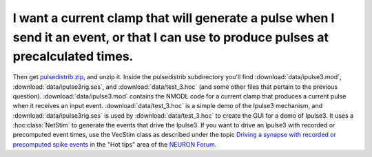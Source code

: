 .. _current-clamp-event-pulse:

I want a current clamp that will generate a pulse when I send it an event, or that I can use to produce pulses at precalculated times.
-------------------------------------------------------------------------------------------------------------

Then get `pulsedistrib.zip <http://www.neuron.yale.edu/neuron/static/docs/repstim/pulsedistrib.zip>`_, and unzip it. Inside the pulsedistrib subdirectory you'll find :download:`data/ipulse3.mod`, :download:`data/ipulse3rig.ses`, and :download:`data/test_3.hoc` (and some other files that pertain to the previous question). :download:`data/ipulse3.mod` contains the NMODL code for a current clamp that produces a current pulse when it receives an input event. :download:`data/test_3.hoc` is a simple demo of the Ipulse3 mechanism, and :download:`data/ipulse3rig.ses` is used by :download:`data/test_3.hoc` to create the GUI for a demo of Ipulse3. It uses a :hoc:class:`NetStim` to generate the events that drive the Ipulse3. If you want to drive an Ipulse3 with recorded or precomputed event times, use the VecStim class as described under the topic `Driving a synapse with recorded or precomputed spike events <https://www.neuron.yale.edu/phpBB/viewtopic.php?f=28&t=2117>`_ in the "Hot tips" area of the `NEURON Forum <https://www.neuron.yale.edu/phpBB/>`_.


